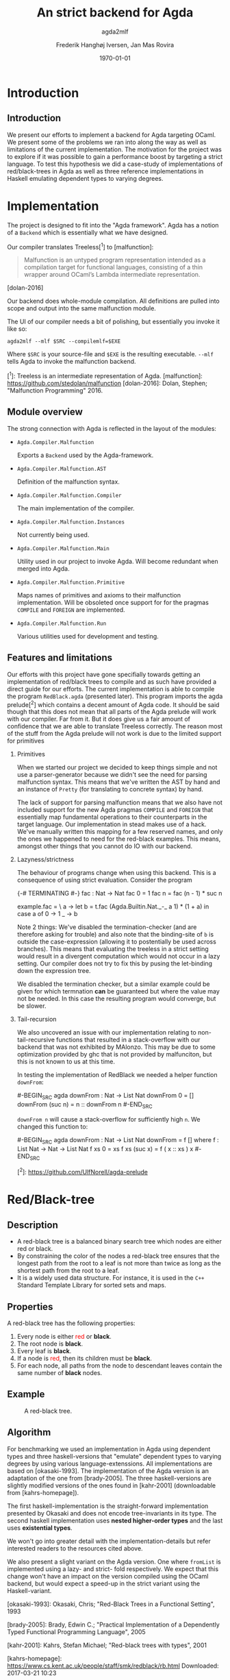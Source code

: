#+BEAMER_THEME: default
#+BEAMER_COLOR_THEME: default
#+TITLE: An strict backend for Agda
#+SUBTITLE: agda2mlf
#+AUTHOR: Frederik Hanghøj Iversen, Jan Mas Rovira
#+OPTIONS: H:2
#+DATE: \today

* Introduction
  # Describe design-considerations and challenges and limitations (backlog)
** Introduction
   We present our efforts to implement a backend for Agda targeting OCaml. We
   present some of the problems we ran into along the way as well as limitations
   of the current implementation. The motivation for the project was to explore
   if it was possible to gain a performance boost by targeting a strict
   language. To test this hypothesis we did a case-study of implementations of
   red/black-trees in Agda as well as three reference implementations in Haskell
   emulating dependent types to varying degrees.


* Implementation
  The project is designed to fit into the "Agda framework". Agda has a notion of
  a =Backend= which is essentially what we have designed.

  Our compiler translates Treeless[^1] to [malfunction]:

  #+BEGIN_QUOTE
  Malfunction is an untyped program representation intended as a compilation
  target for functional languages, consisting of a thin wrapper around OCaml’s
  Lambda intermediate representation.
  #+END_QUOTE [dolan-2016]

  Our backend does whole-module compilation. All definitions are pulled into
  scope and output into the same malfunction module.

  The UI of our compiler needs a bit of polishing, but essentially you invoke it
  like so:

  #+BEGIN_EXAMPLE
  agda2mlf --mlf $SRC --compilemlf=$EXE
  #+END_EXAMPLE

  Where =$SRC= is your source-file and =$EXE= is the resulting executable.
  =--mlf= tells Agda to invoke the malfunction backend.

  [^1]: Treeless is an intermediate representation of Agda.
  [malfunction]: https://github.com/stedolan/malfunction
  [dolan-2016]: Dolan, Stephen; "Malfunction Programming" 2016.

  # Describe design-considerations and challenges and limitations (backlog)
** Module overview

   The strong connection with Agda is reflected in the layout of the modules:

  * =Agda.Compiler.Malfunction=

    Exports a =Backend= used by the Agda-framework.

  * =Agda.Compiler.Malfunction.AST=

    Definition of the malfunction syntax.

  * =Agda.Compiler.Malfunction.Compiler=

    The main implementation of the compiler.

  * =Agda.Compiler.Malfunction.Instances=

    Not currently being used.

  * =Agda.Compiler.Malfunction.Main=

    Utility used in our project to invoke Agda. Will become redundant when merged into Agda.

  * =Agda.Compiler.Malfunction.Primitive=

    Maps names of primitives and axioms to their malfunction implementation.
    Will be obsoleted once support for for the pragmas =COMPILE= and =FOREIGN=
    are implemented.

  * =Agda.Compiler.Malfunction.Run=

    Various utilities used for development and testing.

** Features and limitations
   Our efforts with this project have gone specifially towards getting an
   implementation of red/black trees to compile and as such have provided a
   direct guide for our efforts. The current implementation is able to compile
   the program =RedBlack.agda= (presented later). This program imports the agda
   prelude[^2] which contains a decent amount of Agda code. It should be said
   though that this does not mean that all parts of the Agda prelude will work
   with our compiler. Far from it. But it does give us a fair amount of
   confidence that we are able to translate Treeless correctly. The reason most
   of the stuff from the Agda prelude will not work is due to the limited
   support for primitives

*** Primitives
   When we started our project we decided to keep things simple and not use a
   parser-generator because we didn't see the need for parsing malfunction
   syntax. This means that we've written the AST by hand and an instance of
   =Pretty= (for translating to concrete syntax) by hand.

   The lack of support for parsing malfunction means that we also have not
   included support for the new Agda pragmas =COMPILE= and =FOREIGN= that
   essentially map fundamental operations to their counterparts in the target
   language. Our implementation in stead makes use of a hack. We've manually
   written this mapping for a few reserved names, and only the ones we happened
   to need for the red-black examples. This means, amongst other things that you
   cannot do IO with our backend.

*** Lazyness/strictness
    The behaviour of programs change when using this backend. This is a
    consequence of using strict evaluation. Consider the program

    #+BEGIN_SRC treeless
    {-# TERMINATING #-}
    fac : Nat -> Nat
    fac 0 = 1
    fac n = fac (n - 1) * suc n
    #+BEGIN_SRC

    #+BEGIN_SRC treeless
    example.fac =
      \ a →
        let b = t.fac (Agda.Builtin.Nat._-_ a 1) * (1 + a) in
        case a of
          0 → 1
          _ → b
    #+BEGIN_SRC

    Note 2 things: We've disabled the termination-checker (and are therefore
    asking for trouble) and also note that the binding-site of =b= is outside
    the case-expression (allowing it to postentially be used across branches).
    This means that evaluating the treeless in a strict setting would result in
    a divergent computation which would not occur in a lazy setting. Our
    compiler does not try to fix this by pusing the let-binding down the
    expression tree.

    We disabled the termination checker, but a similar example could be given
    for which termnation *can* be guaranteed but where the value may not be
    needed. In this case the resulting program would converge, but be slower.

*** Tail-recursion
    We also uncovered an issue with our implementation relating to non-
    tail-recursive functions that resulted in a stack-overflow with our backend
    that was not exhibited by MAlonzo. This may be due to some optimization
    provided by ghc that is not provided by malfunciton, but this is not known
    to us at this time.

    In testing the implementation of RedBlack we needed a helper function =downFrom=:

    #-BEGIN_SRC agda
    downFrom : Nat -> List Nat
    downFrom 0       = []
    downFrom (suc n) = n :: downFrom n
    #-END_SRC

    =downFrom n= will cause a stack-overflow for sufficiently high =n=. We
    changed this function to:

    #-BEGIN_SRC agda
    downFrom : Nat -> List Nat
    downFrom = f []
      where
        f : List Nat -> Nat -> List Nat
        f xs 0 = xs
        f xs (suc x) = f ( x :: xs ) x
    #-END_SRC

# We exposed a "bug" that has to do with the order (the depth) of let-bindings in
# treeless.

# "all programs that terminate in a strict semantic terminate in a lazy
# semantic, but not the other way around" - jan mas
# Example:
#     
# Tail recursion problem

   [^2]: https://github.com/UlfNorell/agda-prelude

* Red/Black-tree
  # Briefly describe red-black algorithm and give a brief overview of how dependent
  # types can be helpful in this domain. Compare the different implementations
** Description
   * A red-black tree is a balanced binary search tree which nodes are either red
     or black.
   * By constraining the color of the nodes a red-black tree ensures
     that the longest path from the root to a leaf is not more than twice as long
     as the shortest path from the root to a leaf.
   * It is a widely used data structure. For instance, it is used in the =C++=
     Standard Template Library for sorted sets and maps.
** Properties
    A red-black tree has the following properties:
    1. Every node is either \textcolor{red}{red} or \textbf{black}.
    2. The root node is \textbf{black}.
    3. Every leaf is \textbf{black}.
    4. If a node is \textcolor{red}{red}, then its children must be \textbf{black}.
    5. For each node, all paths from the node to descendant leaves contain the
       same number of \textbf{black} nodes.
** Example
    #+ATTR_LATEX: :width \textwidth :float
    #+CAPTION: A red-black tree.
    #+NAME:   fig:redblack
    [[./img/redblack.png]]

** Algorithm
   For benchmarking we used an implementation in Agda using dependent types and
   three haskell-versions that "emulate" dependent types to varying degrees by
   using various language-extenssions. All implementations are based on
   [okasaki-1993]. The implementation of the Agda version is an adaptation of
   the one from [brady-2005]. The three haskell-versions are slightly modified
   versions of the ones found in [kahr-2001] (downloadable from
   [kahrs-homepage]).

   The first haskell-implementation is the straight-forward implementation
   presented by Okasaki and does not encode tree-invariants in its type. The
   second haskell implementation uses *nested higher-order types* and the last
   uses *existential types*.

   We won't go into greater detail with the implementation-details but refer
   interested readers to the resources cited above.

   We also present a slight variant on the Agda version. One where =fromList= is
   implemented using a lazy- and strict- fold respectively. We expect that this
   change won't have an impact on the version compiled using the OCaml backend,
   but would expect a speed-up in the strict variant using the Haskell-variant.

   [okasaki-1993]:   Okasaki, Chris; "Red-Black Trees in a Functional Setting", 1993

   [brady-2005]:     Brady, Edwin C.; "Practical Implementation of a Dependently
                     Typed Functional Programming Language", 2005

   [kahr-2001]:      Kahrs, Stefan Michael; "Red-black trees with types", 2001

   [kahrs-homepage]: https://www.cs.kent.ac.uk/people/staff/smk/redblack/rb.html
                     Downloaded: 2017-03-21 10:23

* Benchmarks
  # Describe tests and test-results, compare result from Agda backend and the
  # Haskell versions that to varying degree try to emulate some dependent-types
  For our benchmarks we tested the following variants:

  * An Agda implementation using a lazy   fold compiled to Haskell
  * An Agda implementation using a strict fold compiled to Haskell
  * An Agda implementation using a lazy   fold compiled to OCaml
  * An Agda implementation using a strict fold compiled to OCaml
  * A Haskell implementation
  * A Haskell implementation using nested higher-order types
  * A Haskell implementation using existential types

  We also varied; 1) the length of the list and 2) the sorted-ness of the lists
  (sorted, reversed, randomized). WARNING HYPOTHESIS: We did not see any
  variation based on the "sortedness" so we just present these results:

  # WARNING HYPOTHESIS:
  We can see that the OCaml backend versions have similar performance
  characteristics, and we can further see that they are similarly performant to
  the performance characteristics of the haskell version with a strict fold.

  Quite surprisingly the Haskell versions all perform worse than the Agda
  implementation. We suspect this may be an issue with the implementations, but
  we can't explain this.

  # TODO: Incorporate:
  # The expensive part in the haskell implementations seem to do with how the
  # lists are generated and summed.

  # TODO: Incorporate:
  # Looking at the profiler output we see that =fromList= accounts for ~95% of
  # the execution time. We don't have the luxury of inspecting this value in the
  # Agda-implementations but we expect that it's similar.

* Discussion
  # What have we learned. Is the compiler we wrote the one to rule the all?
  The difference in implementation of the lazy- and strict-versions of the
  red/black-algorithm in Agda boils down to the addition of a single character.
  So in this example writing a more strict and better performing immplementation
  using the Haskell backend requires a trivial change. Of course identifying
  where to use and where not to use strictness in a lazy setting may not be as
  easy as in this case.

  Compiling to a language with strict call-semantics means that "adding
  strictness" shouldn't have much of an impact on the resulting program, and
  indeed we implemented =seq= like so:

  #-BEGIN_EXAMPLE
  seq _ a = a
  #-END_EXAMPLE

  Strictness forced us to reformulate parts of the program to avoid a
  stack-overflow when constructing the red-black tree. Similarly we reformulated
  explicitly added a strict fold to gain a performance boost in the using the
  MAlonzo backend. This highlights that there are different things to be aware
  of depending on which call-semantics you are writing a program for. We also
  conclude that the example illustrates the benefit of using strict evaluation
  but also that it may be easy to acheive similar effects using the MAlonzo
  backend.

  As we've already mentioned our compiler suffers from some limitations due to
  lack of support for mapping primitives to the host-languages. This means that
  there are features that we've not been able to compare but at least in the
  case of the red/black-algorithm we've managed to make an implementation that
  is not slower than it's counterpart using the Haskell backend.

* Perspectives
  # What further work could be done?
  Further effort should be put into figuring out why the haskell implementations
  are running so slowly.

  Further work should be put into figuring out why we get a stack-overflow when
  using =foldr=.

  In our backlog for the compiler we have the folling things:

  * Support for =COMPILE= and =FOREGIN= pragma.
  * Merge codebase into Agda

* Conclusion
We have presented our work with implementing a new backedn
